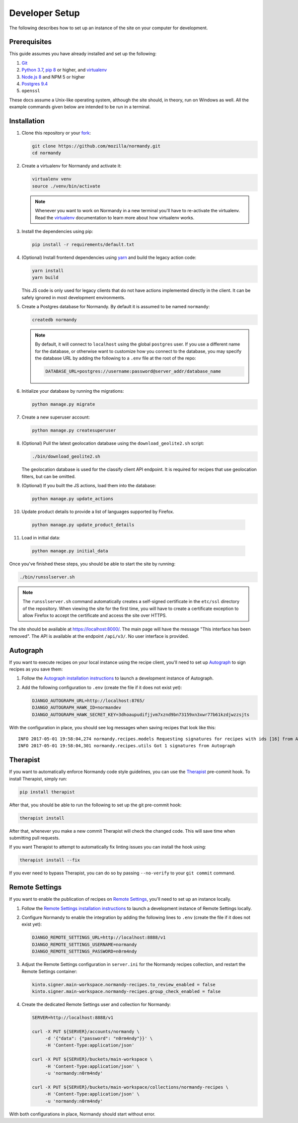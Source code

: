 Developer Setup
===============
The following describes how to set up an instance of the site on your
computer for development.

Prerequisites
-------------
This guide assumes you have already installed and set up the following:

1. Git_
2. `Python 3.7`_, `pip 8`_ or higher, and virtualenv_
3. `Node.js 8`_ and NPM 5 or higher
4. `Postgres 9.4`_
5. ``openssl``

These docs assume a Unix-like operating system, although the site should, in
theory, run on Windows as well. All the example commands given below are
intended to be run in a terminal.

.. _Git: https://git-scm.com/
.. _Python 3.7: https://www.python.org/
.. _pip 8: https://pip.pypa.io/en/stable/
.. _Node.js 8: https://nodejs.org/en/
.. _virtualenv: https://virtualenv.pypa.io/en/latest/
.. _Postgres 9.4: http://www.postgresql.org/

Installation
------------
1. Clone this repository or your fork_:

   .. code-block:: bash

      git clone https://github.com/mozilla/normandy.git
      cd normandy

2. Create a virtualenv for Normandy and activate it:

   .. code-block:: bash

      virtualenv venv
      source ./venv/bin/activate

   .. note::

      Whenever you want to work on Normandy in a new terminal you'll have to
      re-activate the virtualenv. Read the virtualenv_ documentation to learn
      more about how virtualenv works.

3. Install the dependencies using pip:

   .. code-block:: bash

      pip install -r requirements/default.txt

   .. seealso::

      :ref:`pip-install-error`
         How to troubleshoot errors during ``pip install``.

4. (Optional) Install frontend dependencies using yarn_
   and build the legacy action code:

   .. code-block:: bash

      yarn install
      yarn build

   This JS code is only used for legacy clients that do not have actions
   implemented directly in the client. It can be safely ignored in most
   development environments.

.. _yarn: https://yarnpkg.com/lang/en/docs/install/

5. Create a Postgres database for Normandy. By default it is assumed to be named
   ``normandy``:

   .. code-block:: bash

      createdb normandy

   .. note::

      By default, it will connect to ``localhost`` using the global ``postgres``
      user. If you use a different name for the database, or otherwise want to
      customize how you connect to the database, you may specify the database
      URL by adding the following to a ``.env`` file at the root of the repo:

      .. code-block:: ini

         DATABASE_URL=postgres://username:password@server_addr/database_name

6. Initialize your database by running the migrations:

   .. code-block:: bash

      python manage.py migrate

7. Create a new superuser account:

   .. code-block:: bash

      python manage.py createsuperuser

8. (Optional) Pull the latest geolocation database using the ``download_geolite2.sh``
   script:

   .. code-block:: bash

      ./bin/download_geolite2.sh

   The geolocation database is used for the classify client API endpoint. It
   is required for recipes that use geolocation filters, but can be omitted.

9. (Optional) If you built the JS actions, load them into the database:

   .. code-block:: bash

      python manage.py update_actions

10. Update product details to provide a list of languages supported by Firefox.

   .. code-block:: bash

      python manage.py update_product_details

11. Load in initial data:

   .. code-block:: bash

      python manage.py initial_data

Once you've finished these steps, you should be able to start the site by
running:

.. code-block:: bash

   ./bin/runsslserver.sh

.. note::

   The ``runsslserver.sh`` command automatically creates a self-signed
   certificate in the ``etc/ssl`` directory of the repository. When viewing the
   site for the first time, you will have to create a certificate exception to
   allow Firefox to accept the certificate and access the site over HTTPS.

The site should be available at https://localhost:8000/. The main page will
have the message "This interface has been removed". The API is available at
the endpoint ``/api/v3/``. No user interface is provided.

.. _fork: http://help.github.com/fork-a-repo/

Autograph
---------
If you want to execute recipes on your local instance using the recipe
client, you'll need to set up Autograph_ to sign recipes as you save them:

1. Follow the `Autograph installation instructions`_ to launch a development
   instance of Autograph.

2. Add the following configuration to ``.env`` (create the file
   if it does not exist yet):

   .. code-block:: ini

      DJANGO_AUTOGRAPH_URL=http://localhost:8765/
      DJANGO_AUTOGRAPH_HAWK_ID=normandev
      DJANGO_AUTOGRAPH_HAWK_SECRET_KEY=3dhoaupudifjjvm7xznd9bn73159xn3xwr77b61kzdjwzzsjts

.. info:

   The credentials provided here are not arbitrary. They are part of the
   default autograph configuration. They should be used exactly unless you
   are using an advanced Autograph configuration.

With the configuration in place, you should see log messages when saving recipes
that look like this::

   INFO 2017-05-01 19:58:04,274 normandy.recipes.models Requesting signatures for recipes with ids [16] from Autograph
   INFO 2017-05-01 19:58:04,301 normandy.recipes.utils Got 1 signatures from Autograph

.. _Autograph: https://github.com/mozilla-services/autograph
.. _Autograph installation instructions: https://github.com/mozilla-services/autograph#installation

.. _therapist-install:

Therapist
---------
If you want to automatically enforce Normandy code style guidelines, you can
use the `Therapist`_ pre-commit hook. To install Therapist, simply run:

.. code-block:: bash

      pip install therapist

After that, you should be able to run
the following to set up the git pre-commit hook:

.. code-block:: bash

      therapist install

After that, whenever you make a new commit Therapist will check the changed
code. This will save time when submitting pull requests.

If you want Therapist to attempt to automatically fix linting issues you can
install the hook using:

.. code-block:: bash

      therapist install --fix

If you ever need to bypass Therapist, you can do so by passing
``--no-verify`` to your ``git commit`` command.

.. _Therapist: http://therapist.readthedocs.io/en/latest/overview.html

.. _remote-settings-install:

Remote Settings
---------------
If you want to enable the publication of recipes on `Remote Settings`_, you'll need to set up
an instance locally.

1. Follow the `Remote Settings installation instructions`_ to launch a development
   instance of Remote Settings locally.

2. Configure Normandy to enable the integration by adding the following lines
   to ``.env`` (create the file if it does not exist yet):

   .. code-block:: ini

      DJANGO_REMOTE_SETTINGS_URL=http://localhost:8888/v1
      DJANGO_REMOTE_SETTINGS_USERNAME=normandy
      DJANGO_REMOTE_SETTINGS_PASSWORD=n0rm4ndy

3. Adjust the Remote Settings configuration in ``server.ini`` for the Normandy
   recipes collection, and restart the Remote Settings container:

   .. code-block:: ini

      kinto.signer.main-workspace.normandy-recipes.to_review_enabled = false
      kinto.signer.main-workspace.normandy-recipes.group_check_enabled = false

4. Create the dedicated Remote Settings user and collection for Normandy:

   .. code-block:: bash

      SERVER=http://localhost:8888/v1

      curl -X PUT ${SERVER}/accounts/normandy \
           -d '{"data": {"password": "n0rm4ndy"}}' \
           -H 'Content-Type:application/json'

      curl -X PUT ${SERVER}/buckets/main-workspace \
           -H 'Content-Type:application/json' \
           -u 'normandy:n0rm4ndy'

      curl -X PUT ${SERVER}/buckets/main-workspace/collections/normandy-recipes \
           -H 'Content-Type:application/json' \
           -u 'normandy:n0rm4ndy'

With both configurations in place, Normandy should start without error.

.. seealso::

   The :ref:`documentation section dedicated to Remote Settings <remote-settings>`

.. _Remote Settings: https://remote-settings.readthedocs.io
.. _Remote Settings installation instructions: https://remote-settings.readthedocs.io/en/latest/tutorial-local-server.html
